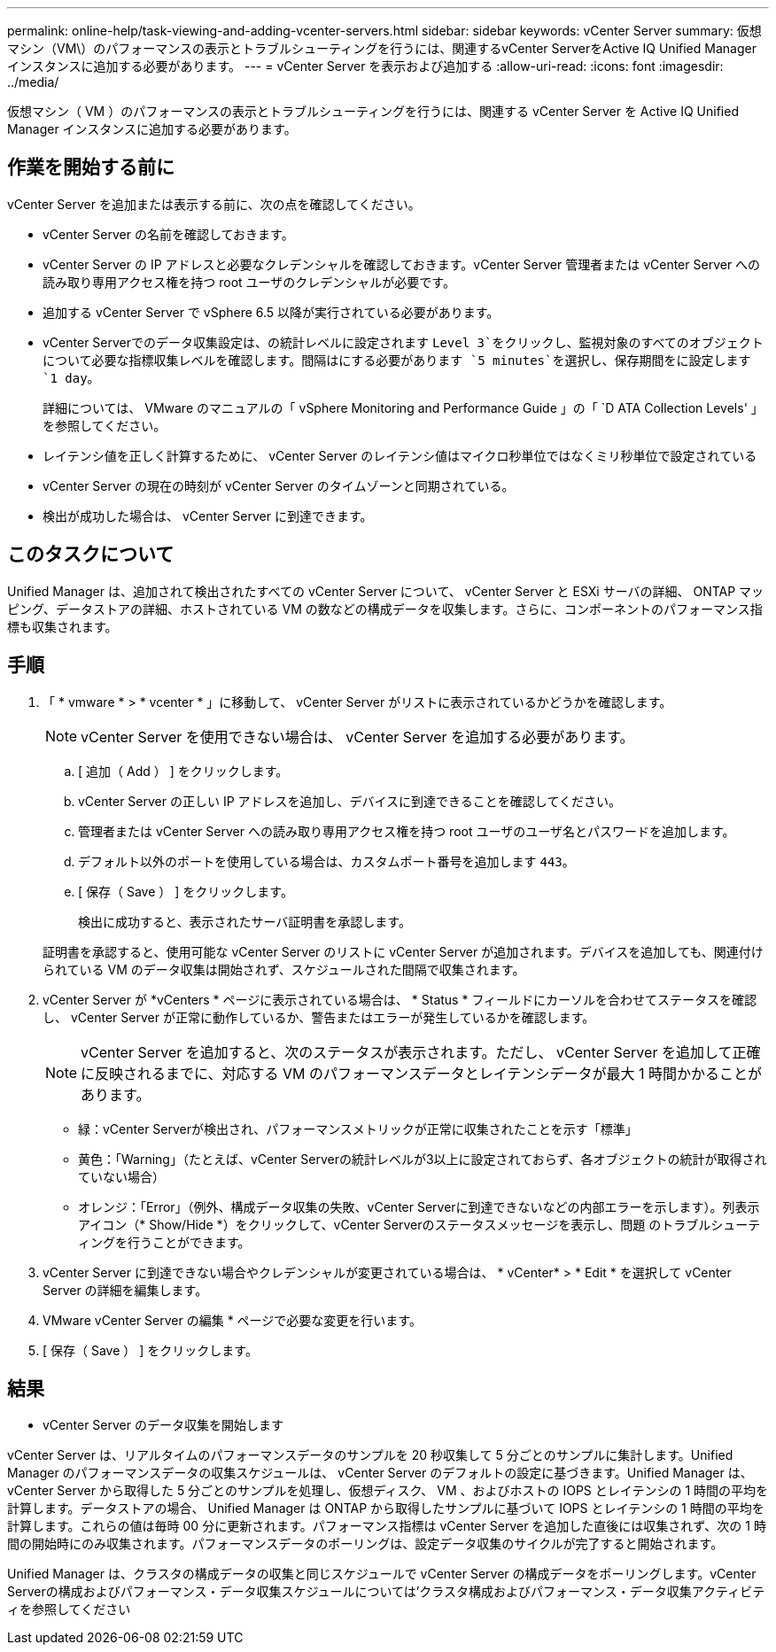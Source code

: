 ---
permalink: online-help/task-viewing-and-adding-vcenter-servers.html 
sidebar: sidebar 
keywords: vCenter Server 
summary: 仮想マシン（VM\）のパフォーマンスの表示とトラブルシューティングを行うには、関連するvCenter ServerをActive IQ Unified Manager インスタンスに追加する必要があります。 
---
= vCenter Server を表示および追加する
:allow-uri-read: 
:icons: font
:imagesdir: ../media/


[role="lead"]
仮想マシン（ VM ）のパフォーマンスの表示とトラブルシューティングを行うには、関連する vCenter Server を Active IQ Unified Manager インスタンスに追加する必要があります。



== 作業を開始する前に

vCenter Server を追加または表示する前に、次の点を確認してください。

* vCenter Server の名前を確認しておきます。
* vCenter Server の IP アドレスと必要なクレデンシャルを確認しておきます。vCenter Server 管理者または vCenter Server への読み取り専用アクセス権を持つ root ユーザのクレデンシャルが必要です。
* 追加する vCenter Server で vSphere 6.5 以降が実行されている必要があります。
* vCenter Serverでのデータ収集設定は、の統計レベルに設定されます `Level 3`をクリックし、監視対象のすべてのオブジェクトについて必要な指標収集レベルを確認します。間隔はにする必要があります `5 minutes`を選択し、保存期間をに設定します `1 day`。
+
詳細については、 VMware のマニュアルの「 vSphere Monitoring and Performance Guide 」の「 `D ATA Collection Levels' 」を参照してください。

* レイテンシ値を正しく計算するために、 vCenter Server のレイテンシ値はマイクロ秒単位ではなくミリ秒単位で設定されている
* vCenter Server の現在の時刻が vCenter Server のタイムゾーンと同期されている。
* 検出が成功した場合は、 vCenter Server に到達できます。




== このタスクについて

Unified Manager は、追加されて検出されたすべての vCenter Server について、 vCenter Server と ESXi サーバの詳細、 ONTAP マッピング、データストアの詳細、ホストされている VM の数などの構成データを収集します。さらに、コンポーネントのパフォーマンス指標も収集されます。



== 手順

. 「 * vmware * > * vcenter * 」に移動して、 vCenter Server がリストに表示されているかどうかを確認します。
+
[NOTE]
====
vCenter Server を使用できない場合は、 vCenter Server を追加する必要があります。

====
+
.. [ 追加（ Add ） ] をクリックします。
.. vCenter Server の正しい IP アドレスを追加し、デバイスに到達できることを確認してください。
.. 管理者または vCenter Server への読み取り専用アクセス権を持つ root ユーザのユーザ名とパスワードを追加します。
.. デフォルト以外のポートを使用している場合は、カスタムポート番号を追加します `443`。
.. [ 保存（ Save ） ] をクリックします。
+
検出に成功すると、表示されたサーバ証明書を承認します。

+
証明書を承認すると、使用可能な vCenter Server のリストに vCenter Server が追加されます。デバイスを追加しても、関連付けられている VM のデータ収集は開始されず、スケジュールされた間隔で収集されます。



. vCenter Server が *vCenters * ページに表示されている場合は、 * Status * フィールドにカーソルを合わせてステータスを確認し、 vCenter Server が正常に動作しているか、警告またはエラーが発生しているかを確認します。
+
[NOTE]
====
vCenter Server を追加すると、次のステータスが表示されます。ただし、 vCenter Server を追加して正確に反映されるまでに、対応する VM のパフォーマンスデータとレイテンシデータが最大 1 時間かかることがあります。

====
+
** 緑：vCenter Serverが検出され、パフォーマンスメトリックが正常に収集されたことを示す「標準」
** 黄色：「Warning」（たとえば、vCenter Serverの統計レベルが3以上に設定されておらず、各オブジェクトの統計が取得されていない場合）
** オレンジ：「Error」（例外、構成データ収集の失敗、vCenter Serverに到達できないなどの内部エラーを示します）。列表示アイコン（* Show/Hide *）をクリックして、vCenter Serverのステータスメッセージを表示し、問題 のトラブルシューティングを行うことができます。


. vCenter Server に到達できない場合やクレデンシャルが変更されている場合は、 * vCenter* > * Edit * を選択して vCenter Server の詳細を編集します。
. VMware vCenter Server の編集 * ページで必要な変更を行います。
. [ 保存（ Save ） ] をクリックします。




== 結果

* vCenter Server のデータ収集を開始します

vCenter Server は、リアルタイムのパフォーマンスデータのサンプルを 20 秒収集して 5 分ごとのサンプルに集計します。Unified Manager のパフォーマンスデータの収集スケジュールは、 vCenter Server のデフォルトの設定に基づきます。Unified Manager は、 vCenter Server から取得した 5 分ごとのサンプルを処理し、仮想ディスク、 VM 、およびホストの IOPS とレイテンシの 1 時間の平均を計算します。データストアの場合、 Unified Manager は ONTAP から取得したサンプルに基づいて IOPS とレイテンシの 1 時間の平均を計算します。これらの値は毎時 00 分に更新されます。パフォーマンス指標は vCenter Server を追加した直後には収集されず、次の 1 時間の開始時にのみ収集されます。パフォーマンスデータのポーリングは、設定データ収集のサイクルが完了すると開始されます。

Unified Manager は、クラスタの構成データの収集と同じスケジュールで vCenter Server の構成データをポーリングします。vCenter Serverの構成およびパフォーマンス・データ収集スケジュールについては'クラスタ構成およびパフォーマンス・データ収集アクティビティを参照してください
